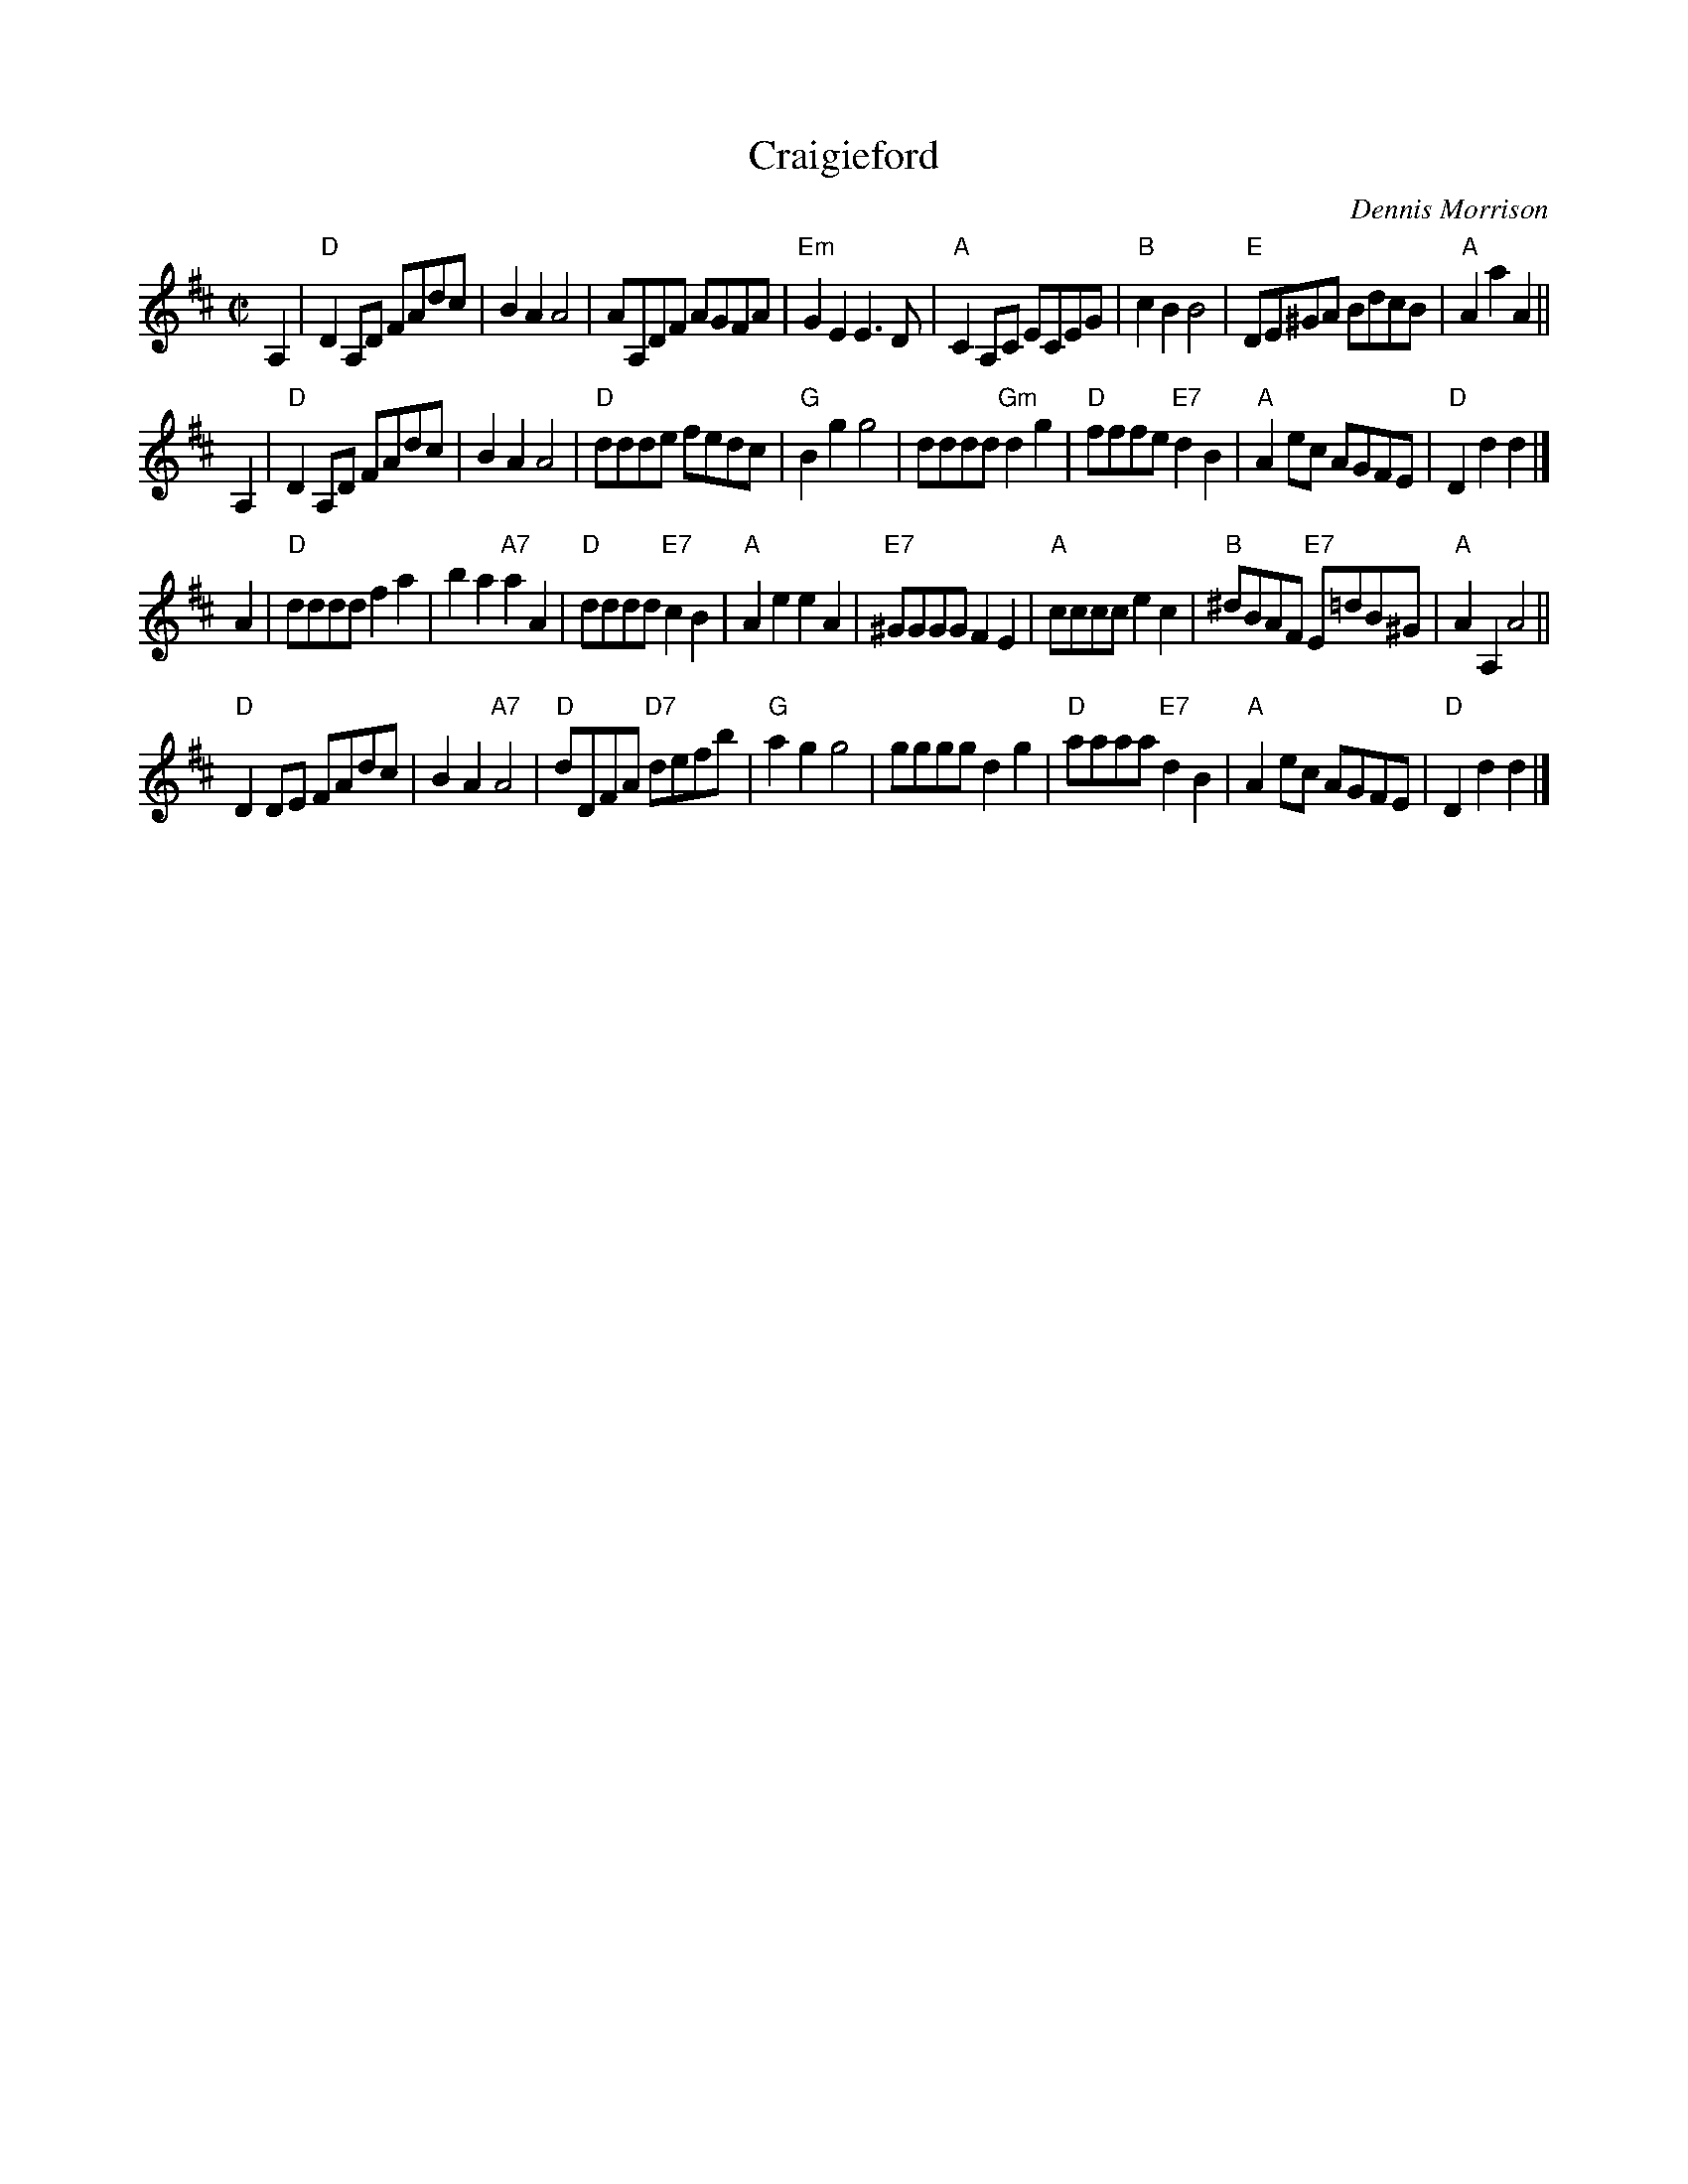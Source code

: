 X: 1
T: Craigieford
C: Dennis Morrison
R: polka
Z: 2019 John Chambers <jc:trillian.mit.edu>
S: printed copy from Robert McOwen
N: Tune for Sueno's Stone
M: C|
L: 1/8
K: D
A,2 |\
"D"D2A,D FAdc | B2A2 A4 | AA,DF AGFA | "Em"G2E2 E3D |\
"A"C2A,C ECEG | "B"c2B2 B4 | "E"DE^GA BdcB | "A"A2a2 A2 ||
A,2 |\
"D"D2A,D FAdc | B2A2 A4 | "D"ddde fedc | "G"B2g2 g4 |\
dddd "Gm"d2g2 | "D"fffe"E7"d2B2 | "A"A2ec AGFE | "D"D2d2 d2 |]
A2 |\
"D"dddd f2a2 | b2a2 "A7"a2A2 | "D"dddd "E7"c2B2 | "A"A2e2 e2A2 |\
"E7"^GGGG F2E2 | "A"cccc e2c2 | "B"^dBAF "E7"E=dB^G | "A"A2A,2 A4 ||
"D"D2DE FAdc | B2A2 "A7"A4 | "D"dDFA "D7"defb | "G"a2g2 g4 |\
gggg d2g2 | "D"aaaa "E7"d2B2 | "A"A2ec AGFE | "D"D2d2 d2 |]
